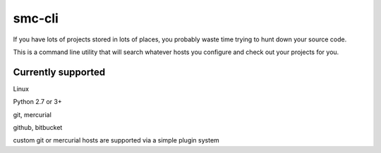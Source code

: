 smc-cli
=======

If you have lots of projects stored in lots of places, you probably waste time trying to hunt down your source code.

This is a command line utility that will search whatever hosts you configure and check out your projects for you.


Currently supported
-------------------

Linux                                                                                                                                  

Python 2.7 or 3+ 

git, mercurial

github, bitbucket

custom git or mercurial hosts are supported via a simple plugin system
